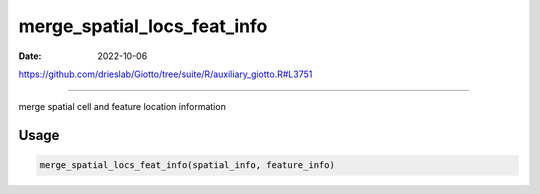 ============================
merge_spatial_locs_feat_info
============================

:Date: 2022-10-06

https://github.com/drieslab/Giotto/tree/suite/R/auxiliary_giotto.R#L3751

===========

merge spatial cell and feature location information

Usage
=====

.. code:: r

   merge_spatial_locs_feat_info(spatial_info, feature_info)
